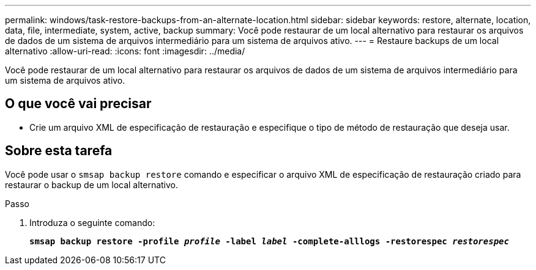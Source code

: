 ---
permalink: windows/task-restore-backups-from-an-alternate-location.html 
sidebar: sidebar 
keywords: restore, alternate, location, data, file, intermediate, system, active, backup 
summary: Você pode restaurar de um local alternativo para restaurar os arquivos de dados de um sistema de arquivos intermediário para um sistema de arquivos ativo. 
---
= Restaure backups de um local alternativo
:allow-uri-read: 
:icons: font
:imagesdir: ../media/


[role="lead"]
Você pode restaurar de um local alternativo para restaurar os arquivos de dados de um sistema de arquivos intermediário para um sistema de arquivos ativo.



== O que você vai precisar

* Crie um arquivo XML de especificação de restauração e especifique o tipo de método de restauração que deseja usar.




== Sobre esta tarefa

Você pode usar o `smsap backup restore` comando e especificar o arquivo XML de especificação de restauração criado para restaurar o backup de um local alternativo.

.Passo
. Introduza o seguinte comando:
+
`*smsap backup restore -profile _profile_ -label _label_ -complete-alllogs -restorespec _restorespec_*`


